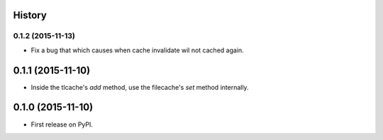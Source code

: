 .. :changelog:

History
-------
0.1.2 (2015-11-13)
__________________
* Fix a bug that which causes when cache invalidate wil not cached again.

0.1.1 (2015-11-10)
--------------------
* Inside the tlcache's `add` method, use the filecache's `set` method internally.

0.1.0 (2015-11-10)
---------------------

* First release on PyPI.
